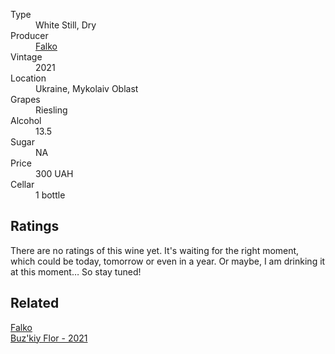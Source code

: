 #+attr_html: :class wine-main-image
[[file:/images/b8/a79685-ba6b-4456-b1bf-7dbbb6b9185d/2023-04-21-12-04-04-F4D3A727-5BA9-4B84-A4EF-B6C2EA989ADA-1-105-c@512.webp]]

- Type :: White Still, Dry
- Producer :: [[barberry:/producers/964cd80d-e1d5-4fb8-b004-2e7acba3b6c4][Falko]]
- Vintage :: 2021
- Location :: Ukraine, Mykolaiv Oblast
- Grapes :: Riesling
- Alcohol :: 13.5
- Sugar :: NA
- Price :: 300 UAH
- Cellar :: 1 bottle

** Ratings

There are no ratings of this wine yet. It's waiting for the right moment, which could be today, tomorrow or even in a year. Or maybe, I am drinking it at this moment... So stay tuned!

** Related

#+begin_export html
<div class="flex-container">
  <a class="flex-item flex-item-left" href="/wines/6129929a-354b-42ef-b17c-7e564869833b.html">
    <img class="flex-bottle" src="/images/61/29929a-354b-42ef-b17c-7e564869833b/2023-04-21-12-07-37-1B9E6AAC-45E4-4B67-A7B5-B00262A6BCD3-1-105-c@512.webp"></img>
    <section class="h">Falko</section>
    <section class="h text-bolder">Buz'kiy Flor - 2021</section>
  </a>

</div>
#+end_export
